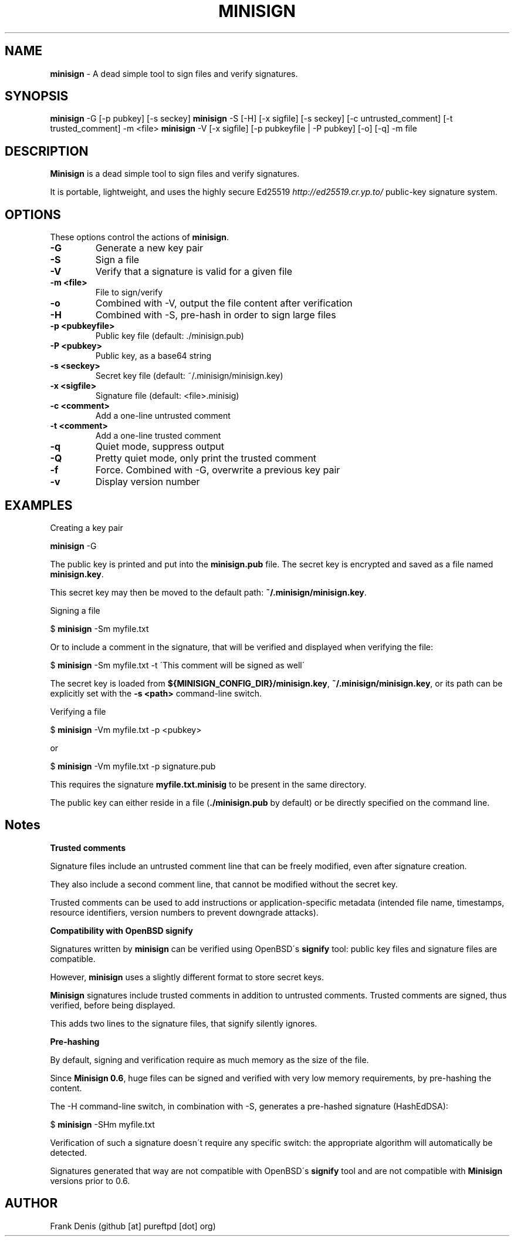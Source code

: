 .\" generated with Ronn/v0.7.3
.\" http://github.com/rtomayko/ronn/tree/0.7.3
.
.TH "MINISIGN" "1" "August 2016" "" ""
.
.SH "NAME"
\fBminisign\fR \- A dead simple tool to sign files and verify signatures\.
.
.SH "SYNOPSIS"
\fBminisign\fR \-G [\-p pubkey] [\-s seckey] \fBminisign\fR \-S [\-H] [\-x sigfile] [\-s seckey] [\-c untrusted_comment] [\-t trusted_comment] \-m <file> \fBminisign\fR \-V [\-x sigfile] [\-p pubkeyfile | \-P pubkey] [\-o] [\-q] \-m file
.
.SH "DESCRIPTION"
\fBMinisign\fR is a dead simple tool to sign files and verify signatures\.
.
.P
It is portable, lightweight, and uses the highly secure Ed25519 \fIhttp://ed25519\.cr\.yp\.to/\fR public\-key signature system\.
.
.SH "OPTIONS"
These options control the actions of \fBminisign\fR\.
.
.TP
\fB\-G\fR
Generate a new key pair
.
.TP
\fB\-S\fR
Sign a file
.
.TP
\fB\-V\fR
Verify that a signature is valid for a given file
.
.TP
\fB\-m <file>\fR
File to sign/verify
.
.TP
\fB\-o\fR
Combined with \-V, output the file content after verification
.
.TP
\fB\-H\fR
Combined with \-S, pre\-hash in order to sign large files
.
.TP
\fB\-p <pubkeyfile>\fR
Public key file (default: \./minisign\.pub)
.
.TP
\fB\-P <pubkey>\fR
Public key, as a base64 string
.
.TP
\fB\-s <seckey>\fR
Secret key file (default: ~/\.minisign/minisign\.key)
.
.TP
\fB\-x <sigfile>\fR
Signature file (default: <file>\.minisig)
.
.TP
\fB\-c <comment>\fR
Add a one\-line untrusted comment
.
.TP
\fB\-t <comment>\fR
Add a one\-line trusted comment
.
.TP
\fB\-q\fR
Quiet mode, suppress output
.
.TP
\fB\-Q\fR
Pretty quiet mode, only print the trusted comment
.
.TP
\fB\-f\fR
Force\. Combined with \-G, overwrite a previous key pair
.
.TP
\fB\-v\fR
Display version number
.
.SH "EXAMPLES"
Creating a key pair
.
.P
\fBminisign\fR \-G
.
.P
The public key is printed and put into the \fBminisign\.pub\fR file\. The secret key is encrypted and saved as a file named \fBminisign\.key\fR\.
.
.P
This secret key may then be moved to the default path: \fB~/\.minisign/minisign\.key\fR\.
.
.P
Signing a file
.
.P
$ \fBminisign\fR \-Sm myfile\.txt
.
.P
Or to include a comment in the signature, that will be verified and displayed when verifying the file:
.
.P
$ \fBminisign\fR \-Sm myfile\.txt \-t \'This comment will be signed as well\'
.
.P
The secret key is loaded from \fB${MINISIGN_CONFIG_DIR}/minisign\.key\fR, \fB~/\.minisign/minisign\.key\fR, or its path can be explicitly set with the \fB\-s <path>\fR command\-line switch\.
.
.P
Verifying a file
.
.P
$ \fBminisign\fR \-Vm myfile\.txt \-p <pubkey>
.
.P
or
.
.P
$ \fBminisign\fR \-Vm myfile\.txt \-p signature\.pub
.
.P
This requires the signature \fBmyfile\.txt\.minisig\fR to be present in the same directory\.
.
.P
The public key can either reside in a file (\fB\./minisign\.pub\fR by default) or be directly specified on the command line\.
.
.SH "Notes"
\fBTrusted comments\fR
.
.P
Signature files include an untrusted comment line that can be freely modified, even after signature creation\.
.
.P
They also include a second comment line, that cannot be modified without the secret key\.
.
.P
Trusted comments can be used to add instructions or application\-specific metadata (intended file name, timestamps, resource identifiers, version numbers to prevent downgrade attacks)\.
.
.P
\fBCompatibility with OpenBSD signify\fR
.
.P
Signatures written by \fBminisign\fR can be verified using OpenBSD\'s \fBsignify\fR tool: public key files and signature files are compatible\.
.
.P
However, \fBminisign\fR uses a slightly different format to store secret keys\.
.
.P
\fBMinisign\fR signatures include trusted comments in addition to untrusted comments\. Trusted comments are signed, thus verified, before being displayed\.
.
.P
This adds two lines to the signature files, that signify silently ignores\.
.
.P
\fBPre\-hashing\fR
.
.P
By default, signing and verification require as much memory as the size of the file\.
.
.P
Since \fBMinisign 0\.6\fR, huge files can be signed and verified with very low memory requirements, by pre\-hashing the content\.
.
.P
The \-H command\-line switch, in combination with \-S, generates a pre\-hashed signature (HashEdDSA):
.
.P
$ \fBminisign\fR \-SHm myfile\.txt
.
.P
Verification of such a signature doesn\'t require any specific switch: the appropriate algorithm will automatically be detected\.
.
.P
Signatures generated that way are not compatible with OpenBSD\'s \fBsignify\fR tool and are not compatible with \fBMinisign\fR versions prior to 0\.6\.
.
.SH "AUTHOR"
Frank Denis (github [at] pureftpd [dot] org)
